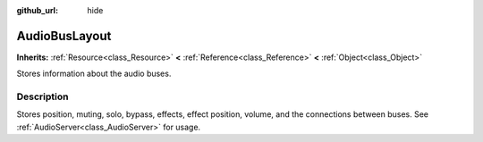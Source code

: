 :github_url: hide

.. Generated automatically by RebelEngine/tools/scripts/rst_from_xml.py.. DO NOT EDIT THIS FILE, but the AudioBusLayout.xml source instead.
.. The source is found in docs or modules/<name>/docs.

.. _class_AudioBusLayout:

AudioBusLayout
==============

**Inherits:** :ref:`Resource<class_Resource>` **<** :ref:`Reference<class_Reference>` **<** :ref:`Object<class_Object>`

Stores information about the audio buses.

Description
-----------

Stores position, muting, solo, bypass, effects, effect position, volume, and the connections between buses. See :ref:`AudioServer<class_AudioServer>` for usage.

.. |virtual| replace:: :abbr:`virtual (This method should typically be overridden by the user to have any effect.)`
.. |const| replace:: :abbr:`const (This method has no side effects. It doesn't modify any of the instance's member variables.)`
.. |vararg| replace:: :abbr:`vararg (This method accepts any number of arguments after the ones described here.)`
